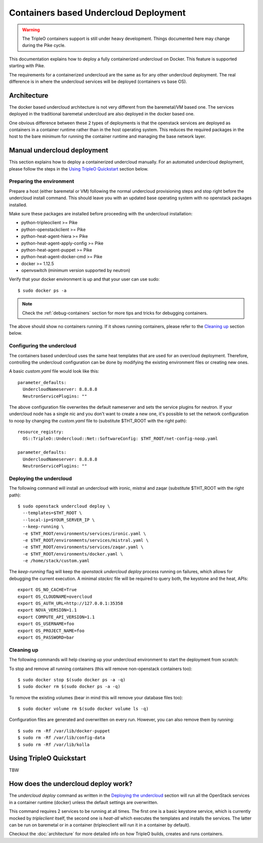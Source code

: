 Containers based Undercloud Deployment
======================================

.. Warning::

   The TripleO containers support is still under heavy development. Things
   documented here may change during the Pike cycle.

This documentation explains how to deploy a fully containerized undercloud on
Docker. This feature is supported starting with Pike.

The requirements for a containerized undercloud are the same as for any other
undercloud deployment. The real difference is in where the undercloud services
will be deployed (containers vs base OS).

Architecture
------------

The docker based undercloud architecture is not very different from the
baremetal/VM based one. The services deployed in the traditional baremetal
undercloud are also deployed in the docker based one.

One obvious difference between these 2 types of deployments is that the
openstack services are deployed as containers in a container runtime rather than
in the host operating system. This reduces the required packages in the host to
the bare minimum for running the container runtime and managing the base network
layer.


Manual undercloud deployment
----------------------------

This section explains how to deploy a containerized undercloud manually. For an
automated undercloud deployment, please follow the steps in the
`Using TripleO Quickstart`_ section below.

Preparing the environment
~~~~~~~~~~~~~~~~~~~~~~~~~

Prepare a host (either baremetal or VM) following the normal undercloud
provisioning steps and stop right before the undercloud install command. This
should leave you with an updated base operating system with no openstack
packages installed.

Make sure these packages are installed before proceeding with the undercloud
installation:

* python-tripleoclient >= Pike
* python-openstackclient >= Pike
* python-heat-agent-hiera >= Pike
* python-heat-agent-apply-config >= Pike
* python-heat-agent-puppet >= Pike
* python-heat-agent-docker-cmd >= Pike
* docker >= 1.12.5
* openvswitch (minimum version supported by neutron)

Verify that your docker environment is up and that your user can use sudo::

    $ sudo docker ps -a


.. note:: Check the :ref:`debug-containers` section for more tips and tricks for
          debugging containers.

The above should show no containers running. If it shows running containers,
please refer to the `Cleaning up`_ section below.

Configuring the undercloud
~~~~~~~~~~~~~~~~~~~~~~~~~~

The containers based undercloud uses the same heat templates that are used for
an overcloud deployment. Therefore, controlling the undercloud configuration can
be done by modifying the existing environment files or creating new ones.

A basic `custom.yaml` file would look like this::

    parameter_defaults:
      UndercloudNameserver: 8.8.8.8
      NeutronServicePlugins: ""

The above configuration file overwrites the default nameserver and sets the
service plugins for neutron. If your undercloud node has a single nic and you
don't want to create a new one, it's possible to set the network configuration
to noop by changing the `custom.yaml` file to (substitute $THT_ROOT with the
right path)::

    resource_registry:
      OS::TripleO::Undercloud::Net::SoftwareConfig: $THT_ROOT/net-config-noop.yaml

    parameter_defaults:
      UndercloudNameserver: 8.8.8.8
      NeutronServicePlugins: ""


Deploying the undercloud
~~~~~~~~~~~~~~~~~~~~~~~~

The following command will install an undercloud with ironic, mistral and zaqar
(substitute $THT_ROOT with the right path)::

    $ sudo openstack undercloud deploy \
      --templates=$THT_ROOT \
      --local-ip=$YOUR_SERVER_IP \
      --keep-running \
      -e $THT_ROOT/environments/services/ironic.yaml \
      -e $THT_ROOT/environments/services/mistral.yaml \
      -e $THT_ROOT/environments/services/zaqar.yaml \
      -e $THT_ROOT/environments/docker.yaml \
      -e /home/stack/custom.yaml


The `keep-running` flag will keep the `openstack undercloud deploy` process
running on failures, which allows for debugging the current execution. A minimal
`stackrc` file will be required to query both, the keystone and the heat, APIs::

    export OS_NO_CACHE=True
    export OS_CLOUDNAME=overcloud
    export OS_AUTH_URL=http://127.0.0.1:35358
    export NOVA_VERSION=1.1
    export COMPUTE_API_VERSION=1.1
    export OS_USERNAME=foo
    export OS_PROJECT_NAME=foo
    export OS_PASSWORD=bar

Cleaning up
~~~~~~~~~~~

The following commands will help cleaning up your undercloud environment to
start the deployment from scratch:

To stop and remove all running containers (this will remove non-openstack
containers too)::

    $ sudo docker stop $(sudo docker ps -a -q)
    $ sudo docker rm $(sudo docker ps -a -q)

To remove the existing volumes (bear in mind this will remove your database
files too)::

    $ sudo docker volume rm $(sudo docker volume ls -q)

Configuration files are generated and overwritten on every run. However, you can
also remove them by running::

    $ sudo rm -Rf /var/lib/docker-puppet
    $ sudo rm -Rf /var/lib/config-data
    $ sudo rm -Rf /var/lib/kolla


Using TripleO Quickstart
------------------------

TBW


How does the undercloud deploy work?
------------------------------------

The `undercloud deploy` command as written in the `Deploying the undercloud`_
section will run all the OpenStack services in a container runtime (docker)
unless the default settings are overwritten.

This command requires 2 services to be running at all times. The first one is a
basic keystone service, which is currently mocked by `tripleclient` itself, the
second one is `heat-all` which executes the templates and installs the services.
The latter can be run on baremetal or in a container (tripleoclient will run it
in a container by default).

Checkout the :doc:`architecture` for more detailed info on how
TripleO builds, creates and runs containers.
